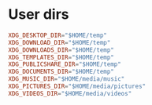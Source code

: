 * User dirs
:properties:
:header-args: :noeval :tangle user-dirs/.config/user-dirs.dirs :mkdirp yes
:end:
#+begin_src conf
XDG_DESKTOP_DIR="$HOME/temp"
XDG_DOWNLOAD_DIR="$HOME/temp"
XDG_DOWNLOADS_DIR="$HOME/temp"
XDG_TEMPLATES_DIR="$HOME/temp"
XDG_PUBLICSHARE_DIR="$HOME/temp"
XDG_DOCUMENTS_DIR="$HOME/temp"
XDG_MUSIC_DIR="$HOME/media/music"
XDG_PICTURES_DIR="$HOME/media/pictures"
XDG_VIDEOS_DIR="$HOME/media/videos"
#+end_src
